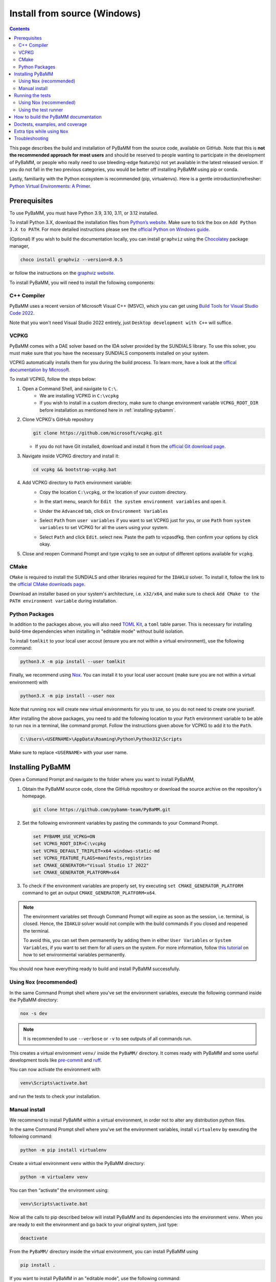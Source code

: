 Install from source (Windows)
=========================================

.. contents::

This page describes the build and installation of PyBaMM from the source code, available on GitHub. Note that this is **not the recommended approach for most users** and should be reserved to people wanting to participate in the development of PyBaMM, or people who really need to use bleeding-edge feature(s) not yet available in the latest released version. If you do not fall in the two previous categories, you would be better off installing PyBaMM using pip or conda.

Lastly, familiarity with the Python ecosystem is recommended (pip, virtualenvs).
Here is a gentle introduction/refresher: `Python Virtual Environments: A Primer <https://realpython.com/python-virtual-environments-a-primer/>`_.


Prerequisites
---------------

To use PyBaMM, you must have Python 3.9, 3.10, 3.11, or 3.12 installed.

To install Python 3.X, download the installation files from `Python’s
website <https://www.python.org/downloads/windows/>`_. Make sure to
tick the box on ``Add Python 3.X to PATH``. For more detailed
instructions please see the `official Python on Windows
guide <https://docs.python.org/3.9/using/windows.html>`__.

(Optional) If you wish to build the documentation locally, you can install ``graphviz`` using the `Chocolatey <https://chocolatey.org/>`_ package manager,

.. code:: bash

	choco install graphviz --version=8.0.5

or follow the instructions on the `graphviz website <https://graphviz.org/download/>`_.

To install PyBaMM, you will need to install the following components:

C++ Compiler
~~~~~~~~~~~~

PyBaMM uses a recent version of Microsoft Visual C++ (MSVC), which you can get using `Build Tools for Visual Studio Code 2022 <https://visualstudio.microsoft.com/downloads/#build-tools-for-visual-studio-2022/>`_.

Note that you won't need Visual Studio 2022 entirely, just ``Desktop development with C++`` will suffice.

.. image:: images-windows-source/pic1-msvc-select.png
	:height: 456px
	:width: 810px
	:scale: 100%
	:alt: Image with the packages to install


VCPKG
~~~~~

PyBaMM comes with a DAE solver based on the IDA solver provided by the SUNDIALS library.
To use this solver, you must make sure that you have the necessary SUNDIALS components
installed on your system.

VCPKG automatically installs them for you during the build process. To learn more, have a look at the `offical documentation by Microsoft <https://learn.microsoft.com/en-us/vcpkg/get_started/overview/>`_.

To install VCPKG, follow the steps below:

1. Open a Command Shell, and navigate to ``C:\``.
    * We are installing VCPKG in ``C:\vcpkg``
    * If you wish to install in a custom directory, make sure to change environment variable ``VCPKG_ROOT_DIR`` before installation as mentioned here in :ref:`installing-pybamm`.
2. Clone VCPKG's GitHub repository

   .. code:: bash

	  git clone https://github.com/microsoft/vcpkg.git


   * If you do not have Git installed, download and install it from the `official Git download page <https://git-scm.com/download/win>`_.

3. Navigate inside VCPKG directory and install it:

   .. code:: bash

	  cd vcpkg && bootstrap-vcpkg.bat

4. Add VCPKG directory to ``Path`` environment variable:
    * Copy the location ``C:\vcpkg``, or the location of your custom directory.
    * In the start menu, search for ``Edit the system environment variables`` and open it.
    * Under the ``Advanced`` tab, click on ``Environment Variables``
        .. image:: images-windows-source/pic2-env-var-open.png
			:scale: 70%


    * Select ``Path`` from ``user variables`` if you want to set VCPKG just for you, or use ``Path`` from ``system variables`` to set VCPKG for all the users using your system.
    	.. image:: images-windows-source/pic3-show-path.png
		    :scale: 50%


    * Select ``Path`` and click ``Edit``. select new. Paste the path to vcpasdfkg. then confirm your options by click okay.
    	.. image:: images-windows-source/pic4-save-env-var.png
		  :height: 900px
		  :width: 900px
		  :scale: 70%


5. Close and reopen Command Prompt and type ``vcpkg`` to see an output of different options available for ``vcpkg``.

CMake
~~~~~

``CMake`` is required to install the SUNDIALS and other libraries required for the ``IDAKLU`` solver.
To install it, follow the link to the `official CMake downloads page <https://cmake.org/download/>`_.

Download an installer based on your system's architecture, i.e. ``x32/x64``, and make sure to check ``Add CMake to the PATH environment variable`` during installation.

Python Packages
~~~~~~~~~~~~~~~

In addition to the packages above, you will also need `TOML Kit <https://tomlkit.readthedocs.io/en/latest/>`_, a ``toml`` table parser. This is necessary for installing build-time dependencies when installing in "editable mode" without build isolation.

To install ``tomlkit`` to your local user accout (ensure you are not within a virtual environment), use the following command:

.. code:: bash

	  python3.X -m pip install --user tomlkit

Finally, we recommend using `Nox <https://nox.thea.codes/en/stable/>`_.
You can install it to your local user account (make sure you are not within a virtual environment) with

.. code:: bash

	  python3.X -m pip install --user nox

Note that running ``nox`` will create new virtual environments for you to use, so you do not need to create one yourself.

After installing the above packages, you need to add the following location to your ``Path`` environment variable to be able to run ``nox`` in a terminal, like command prompt.
Follow the instructions given above for VCPKG to add it to the ``Path``.

.. code::

	C:\Users\<USERNAME>\AppData\Roaming\Python\Python312\Scripts

Make sure to replace ``<USERNAME>`` with your user name.

.. _installing-pybamm:

Installing PyBaMM
-----------------

Open a Command Prompt and navigate to the folder where you want to install PyBaMM,

1. Obtain the PyBaMM source code, clone the GitHub repository or download the source archive on the repository's homepage.

   .. code:: bash

		  git clone https://github.com/pybamm-team/PyBaMM.git

2. Set the following environment variables by pasting the commands to your Command Prompt.

   .. code-block:: bash

		  set PYBAMM_USE_VCPKG=ON
		  set VCPKG_ROOT_DIR=C:\vcpkg
		  set VCPKG_DEFAULT_TRIPLET=x64-windows-static-md
		  set VCPKG_FEATURE_FLAGS=manifests,registries
		  set CMAKE_GENERATOR="Visual Studio 17 2022"
		  set CMAKE_GENERATOR_PLATFORM=x64

3. To check if the environment variables are properly set, try executing ``set CMAKE_GENERATOR_PLATFORM`` command to get an output ``CMAKE_GENERATOR_PLATFORM=x64``.

.. note::

	The environment variables set through Command Prompt will expire as soon as the session, i.e. terminal, is closed. Hence, the ``IDAKLU`` solver would not compile with the build commands if you closed and reopened the terminal.

	To avoid this, you can set them permanently by adding them in either ``User Variables`` or ``System Variables``, if you want to set them for all users on the system. For more information, follow `this tutorial <https://phoenixnap.com/kb/windows-set-environment-variable#ftoc-heading-4>`_ on how to set environmental variables permanently.

You should now have everything ready to build and install PyBaMM successfully.

Using ``Nox`` (recommended)
~~~~~~~~~~~~~~~~~~~~~~~~~~~

In the same Command Prompt shell where you've set the environment variables, execute the following command inside the PyBaMM directory:

.. code:: text

	nox -s dev

.. note::
	It is recommended to use ``--verbose`` or ``-v`` to see outputs of all commands run.

This creates a virtual environment ``venv/`` inside the ``PyBaMM/`` directory.
It comes ready with PyBaMM and some useful development tools like `pre-commit <https://pre-commit.com/>`_ and `ruff <https://beta.ruff.rs/docs/>`_.

You can now activate the environment with

.. code:: text

	venv\Scripts\activate.bat

and run the tests to check your installation.

Manual install
~~~~~~~~~~~~~~

We recommend to install PyBaMM within a virtual environment, in order not to alter any distribution python files.

In the same Command Prompt shell where you've set the environment variables, install ``virtualenv`` by exexuting the following command:

.. code:: bash

   python -m pip install virtualenv

Create a virtual environment ``venv`` within the PyBaMM directory:

.. code:: bash

   python -m virtualenv venv

You can then “activate” the environment using:

.. code:: text

   venv\Scripts\activate.bat

Now all the calls to pip described below will install PyBaMM and its
dependencies into the environment ``venv``. When you are ready to exit
the environment and go back to your original system, just type:

.. code:: bash

   deactivate


From the ``PyBaMM/`` directory inside the virtual environment, you can install PyBaMM using

.. code:: bash

	  pip install .

If you want to install PyBaMM in an "editable mode", use the following command:

.. code:: bash

	  pip install -e .

If you intend to contribute to the development of PyBaMM, it is convenient to
install in "editable mode", along with all the optional dependencies and useful
tools for development and documentation.

Due to the ``--no-build-isolation`` flag in the "editable mode" command, you first need to install the build-time dependencies inside the virtual environment:

.. code:: bash

	pip install scikit-build-core==0.10.3 pybind11

You can now install PyBaMM in "editable mode" for development using the following commands:

.. code:: bash

	  pip install --no-build-isolation --config-settings=editable.rebuild=true -ve .[all,dev,docs]

Before you start contributing to PyBaMM, please read the `contributing
guidelines <https://github.com/pybamm-team/PyBaMM/blob/develop/CONTRIBUTING.md>`__.

Running the tests
-----------------

Using Nox (recommended)
~~~~~~~~~~~~~~~~~~~~~~~

You can use ``Nox`` to run the unit tests and example notebooks in isolated virtual environments.

Make sure to install ``graphviz`` using the `Chocolatey <https://chocolatey.org/>`_ package manager or, by following the instructions on the `graphviz website <https://graphviz.org/download/>`_ to pass all the tests. Otherwise, you can safely ignore the failed tests needing ``graphviz``.

The default command

.. code:: bash

	nox

will run pre-commit and run the unit tests.
This can take several minutes.

To just run the unit tests, use

.. code:: bash

	nox -s unit

Similarly, to run the integration tests, use

.. code:: bash

	nox -s integration

Finally, to run the unit and the integration suites sequentially, use

.. code:: bash

	nox -s tests

Using the test runner
~~~~~~~~~~~~~~~~~~~~~~

You can run unit tests for PyBaMM inside the virtual environment using

.. code:: bash

	  # in the PyBaMM/ directory
	  python run-tests.py --unit


The above starts a sub-process using the current python interpreter (i.e. using your current
Python environment) and run the unit tests. This can take a few minutes.

You can also use the test runner to run the doctests:

.. code:: bash

	  python run-tests.py --doctest

There is more to the PyBaMM test runner. To see a list of all options, type

.. code:: bash

	  python run-tests.py --help

How to build the PyBaMM documentation
-------------------------------------

The documentation is built using

.. code:: bash

	  nox -s docs

This will build the documentation and serve it locally (thanks to `sphinx-autobuild <https://github.com/GaretJax/sphinx-autobuild>`_) for preview.
The preview will be updated automatically following changes.

Doctests, examples, and coverage
--------------------------------

``Nox`` can also be used to run doctests, run examples, and generate a coverage report using:

- ``nox -s examples``: Run the Jupyter notebooks in ``docs/source/examples/notebooks/``.
- ``nox -s examples -- <path-to-notebook-1.ipynb> <path-to_notebook-2.ipynb>``: Run specific Jupyter notebooks.
- ``nox -s scripts``: Run the example scripts in ``examples/scripts/``.
- ``nox -s doctests``: Run doctests.
- ``nox -s coverage``: Measure current test coverage and generate a coverage report.
- ``nox -s quick``: Run integration tests, unit tests, and doctests sequentially.

Extra tips while using ``Nox``
------------------------------

Here are some additional useful commands you can run with ``Nox``:

- ``--verbose or -v``: Enables verbose mode, providing more detailed output during the execution of Nox sessions.
- ``--list or -l``: Lists all available Nox sessions and their descriptions.
- ``--stop-on-first-error``: Stops the execution of Nox sessions immediately after the first error or failure occurs.
- ``--envdir <path>``: Specifies the directory where Nox creates and manages the virtual environments used by the sessions. In this case, the directory is set to ``<path>``.
- ``--install-only``: Skips the test execution and only performs the installation step defined in the Nox sessions.
- ``--nocolor``: Disables the color output in the console during the execution of Nox sessions.
- ``--report output.json``: Generates a JSON report of the Nox session execution and saves it to the specified file, in this case, "output.json".
- ``nox -s docs --non-interactive``: Builds the documentation without serving it locally (using ``sphinx-build`` instead of ``sphinx-autobuild``).

Troubleshooting
---------------

**Problem:** I ran a ``nox``/python build command and encountered ``Configuring incomplete, errors occurred!`` error.

**Solution:** This can occur when the environment variables are improperly set in the terminal.

1. Make sure you've set environment variables before running any ``nox``/python build command.
2. Try running the build command again in the same terminal.

**Problem:** I have made edits to source files in PyBaMM, but these are
not being used when I run my Python script.

**Solution:** Make sure you have installed PyBaMM using the ``-e`` flag, like so:

.. code:: bash

	pip install -ve .

If you want to install to contribute to PyBaMM, use this command:

.. code:: bash

	pip install --no-build-isolation --config-settings=editable.rebuild=true -ve .[all,dev,docs]

This sets the installed location of the
source files to your current directory.
